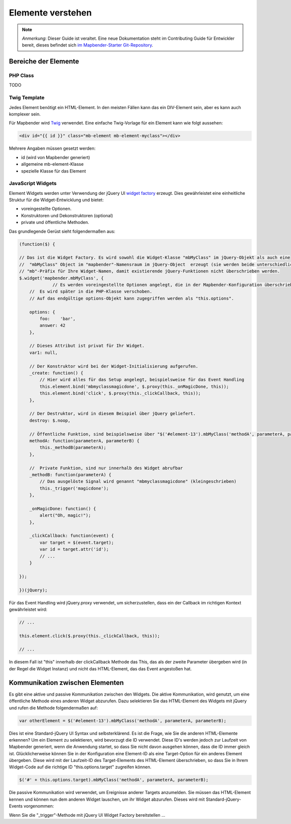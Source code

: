 .. _development_elements_de:

Elemente verstehen
##################

.. note:: *Anmerkung*: Dieser Guide ist veraltet. Eine neue Dokumentation steht im Contributing Guide für Entwickler bereit, dieses befindet sich `im Mapbender-Starter Git-Repository <https://github.com/mapbender/mapbender-starter/blob/master/CONTRIBUTING.md#elements>`_.


Bereiche der Elemente
**********************

PHP Class
+++++++++

TODO


Twig Template
+++++++++++++

Jedes Element benötigt ein HTML-Element. In den meisten Fällen kann das ein DIV-Element sein, aber es kann auch komplexer sein.

Für Mapbender wird `Twig <https://twig.symfony.com/>`_ verwendet. Eine einfache Twig-Vorlage für ein Element kann wie folgt aussehen:

.. code-block:: html+jinja

    <div id="{{ id }}" class="mb-element mb-element-myclass"></div>

Mehrere Angaben müssen gesetzt werden: 

* id (wird von Mapbender generiert)
* allgemeine mb-element-Klasse 
* spezielle Klasse für das Element

JavaScript Widgets
++++++++++++++++++

Element Widgets werden unter Verwendung der jQuery UI `widget factory <https://jqueryui.pbworks.com/w/page/12138135/Widget%20factory>`_ erzeugt.
Dies gewährleistet eine einheitliche Struktur für die Widget-Entwicklung und bietet:

* voreingestellte Optionen. 
* Konstruktoren und Dekonstruktoren (optional)
* private und öffentliche Methoden.

Das grundlegende Gerüst sieht folgendermaßen aus:

.. code-block:: js

    (function($) {

    // Das ist die Widget Factory. Es wird sowohl die Widget-Klasse "mbMyClass" im jQuery-Objekt als auch eine 
    //  "mbMyClass" Object im "mapbender"-Namensraum im jQuery-Object  erzeugt (sie werden beide unterschiedlich verwendet). Verwenden Sie ein
    // "mb"-Präfix für Ihre Widget-Namen, damit existierende jQuery-Funktionen nicht überschrieben werden.
    $.widget('mapbender.mbMyClass', {
                 // Es werden voreingestellte Optionen angelegt, die in der Mapbender-Konfiguration überschrieben werden kann.
        //  Es wird später in die PHP-Klasse verschoben.
        // Auf das endgültige options-Objekt kann zugegriffen werden als "this.options". 

        options: {
            foo:    'bar',
            answer: 42
        },

        // Dieses Attribut ist privat für Ihr Widget.
        var1: null,

        // Der Konstruktor wird bei der Widget-Initialisierung aufgerufen.
        _create: function() {
            // Hier wird alles für das Setup angelegt, beispielsweise für das Event Handling 
            this.element.bind('mbmyclassmagicdone', $.proxy(this._onMagicDone, this));
            this.element.bind('click', $.proxy(this._clickCallback, this));
        },

        // Der Destruktor, wird in diesem Beispiel über jQuery geliefert.
        destroy: $.noop,

        // Öffentliche Funktion, sind beispielsweise über "$('#element-13').mbMyClass('methodA', parameterA, parameterB)" abrufbar 
        methodA: function(parameterA, parameterB) {
            this._methodB(parameterA);
        },

        //  Private Funktion, sind nur innerhalb des Widget abrufbar
        _methodB: function(parameterA) {
            // Das ausgelöste Signal wird genannt "mbmyclassmagicdone" (kleingeschrieben) 
            this._trigger('magicdone');
        },

        _onMagicDone: function() {
            alert("Oh, magic!");
        },

        _clickCallback: function(event) {
            var target = $(event.target);
            var id = target.attr('id');
            // ...
        }

    });

    })(jQuery);

Für das Event Handling wird jQuery.proxy verwendet, um sicherzustellen, dass ein der Callback im richtigen Kontext gewährleistet wird:


.. code-block:: js

    // ...

    this.element.click($.proxy(this._clickCallback, this));

    // ...

In diesem Fall ist "this" innerhalb der clickCallback Methode das This, das als der zweite Parameter übergeben wird (in der Regel die Widget Instanz) und nicht das HTML-Element, das das Event angestoßen hat.

Kommunikation zwischen Elementen
********************************

Es gibt eine aktive und passive Kommunikation zwischen den Widgets. Die aktive Kommunikation, wird genutzt, um eine öffentliche Methode eines anderen Widget abzurufen. Dazu selektieren Sie das HTML-Element des Widgets mit jQuery und rufen die Methode folgendermaßen auf:

.. code-block:: js

    var otherElement = $('#element-13').mbMyClass('methodA', parameterA, parameterB);

Dies ist eine Standard-jQuery UI Syntax und selbsterklärend. Es ist die Frage, wie Sie die anderen HTML-Elemente erkennen? Um ein Element zu selektieren, wird bevorzugt die ID verwendet. Diese ID's werden jedoch zur Laufzeit von Mapbender generiert, wenn die Anwendung startet, so dass Sie nicht davon ausgehen können, dass die ID immer gleich ist. Glücklicherweise können Sie in der Konfiguration eine Element-ID als eine Target-Option für ein anderes Element übergeben. Diese wird mit der Laufzeit-ID des Target-Elements des HTML-Element überschrieben, so dass Sie in Ihrem Widget-Code auf die richtige ID "this.options.target" zugreifen können. 

.. code-block:: js

    $('#' + this.options.target).mbMyClass('methodA', parameterA, parameterB);

Die passive Kommunikation wird verwendet, um Ereignisse anderer Targets anzumelden. Sie müssen das HTML-Element kennen und können nun dem anderen Widget lauschen, um ihr Widget abzurufen. Dieses wird mit Standard-jQuery-Events vorgenommen:

Wenn Sie die  "_trigger"-Methode mit jQuery UI Widget Factory bereitstellen ...
